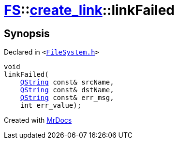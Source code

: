 [#FS-create_link-linkFailed]
= xref:FS.adoc[FS]::xref:FS/create_link.adoc[create&lowbar;link]::linkFailed
:relfileprefix: ../../
:mrdocs:


== Synopsis

Declared in `&lt;https://github.com/PrismLauncher/PrismLauncher/blob/develop/launcher/FileSystem.h#L252[FileSystem&period;h]&gt;`

[source,cpp,subs="verbatim,replacements,macros,-callouts"]
----
void
linkFailed(
    xref:QString.adoc[QString] const& srcName,
    xref:QString.adoc[QString] const& dstName,
    xref:QString.adoc[QString] const& err&lowbar;msg,
    int err&lowbar;value);
----



[.small]#Created with https://www.mrdocs.com[MrDocs]#
